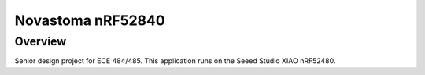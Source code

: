 Novastoma nRF52840
==================

Overview
********

Senior design project for ECE 484/485.  This application runs on the Seeed Studio XIAO nRF52480.
